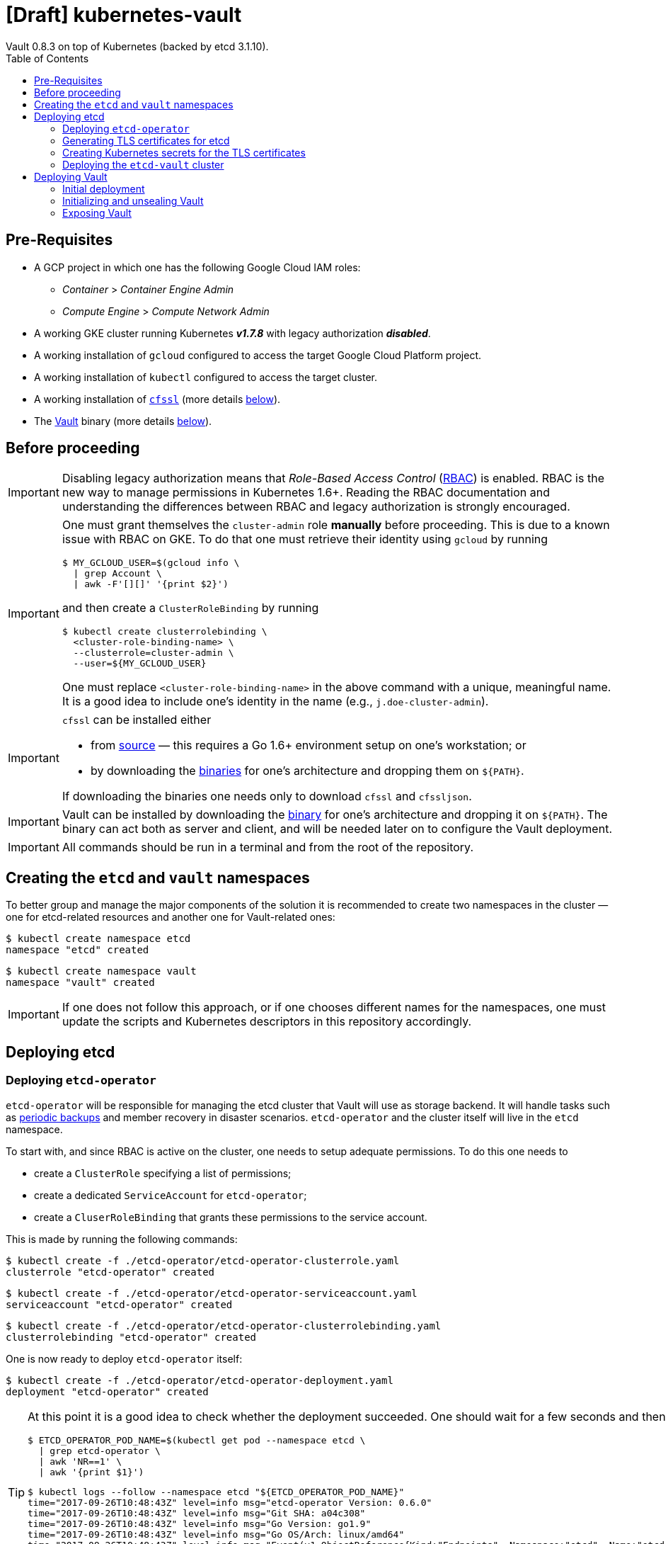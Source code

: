 = [Draft] kubernetes-vault
Vault 0.8.3 on top of Kubernetes (backed by etcd 3.1.10).
:icons: font
:toc:

ifdef::env-github[]
:tip-caption: :bulb:
:note-caption: :information_source:
:important-caption: :heavy_exclamation_mark:
:caution-caption: :fire:
:warning-caption: :warning:
endif::[]

== Pre-Requisites

* A GCP project in which one has the following Google Cloud IAM roles:
** _Container_ > _Container Engine Admin_
** _Compute Engine_ > _Compute Network Admin_
* A working GKE cluster running Kubernetes *_v1.7.8_* with legacy authorization
  *_disabled_*.
* A working installation of `gcloud` configured to access the target Google
  Cloud Platform project.
* A working installation of `kubectl` configured to access the target cluster.
* A working installation of https://github.com/cloudflare/cfssl[`cfssl`]
  (more details <<#bookmark-cfssl, below>>).
* The https://https://www.vaultproject.io/[Vault] binary (more
  details <<#bookmark-vault-binary, below>>).

== Before proceeding

[IMPORTANT]
====
Disabling legacy authorization means that _Role-Based Access Control_
(https://kubernetes.io/docs/admin/authorization/rbac/[RBAC]) is enabled. RBAC
is the new way to manage permissions in Kubernetes 1.6+. Reading the RBAC
documentation and understanding the differences between RBAC and legacy
authorization is strongly encouraged.
====

[IMPORTANT]
====
One must grant themselves the `cluster-admin` role *manually* before
proceeding. This is due to a known issue with RBAC on GKE. To do that one must
retrieve their identity using `gcloud` by running

[source,bash]
----
$ MY_GCLOUD_USER=$(gcloud info \
  | grep Account \
  | awk -F'[][]' '{print $2}')
----

and then create a `ClusterRoleBinding` by running

[source,bash]
----
$ kubectl create clusterrolebinding \
  <cluster-role-binding-name> \
  --clusterrole=cluster-admin \
  --user=${MY_GCLOUD_USER}
----

One must replace `<cluster-role-binding-name>` in the above command with a
unique, meaningful name. It is a good idea to include one's identity in the
name (e.g., `j.doe-cluster-admin`).
====

[[bookmark-cfssl]]
[IMPORTANT]
====
`cfssl` can be installed either

* from https://github.com/cloudflare/cfssl[source] — this requires a Go 1.6+
  environment setup on one's workstation; or
* by downloading the https://pkg.cfssl.org/[binaries] for one's architecture
  and dropping them on `${PATH}`.

If downloading the binaries one needs only to download `cfssl` and `cfssljson`.
====

[IMPORTANT]
====
Vault can be installed by downloading the
https://www.vaultproject.io/downloads.html[binary] for one's architecture and
dropping it on `${PATH}`. The binary can act both as server and client, and
will be needed later on to configure the Vault deployment.
====

[IMPORTANT]
====
All commands should be run in a terminal and from the root of the repository.
====

== Creating the `etcd` and `vault` namespaces

To better group and manage the major components of the solution it is
recommended to create two namespaces in the cluster — one for etcd-related
resources and another one for Vault-related ones:

[source,bash]
----
$ kubectl create namespace etcd
namespace "etcd" created
----

[source,bash]
----
$ kubectl create namespace vault
namespace "vault" created
----

[IMPORTANT]
====
If one does not follow this approach, or if one chooses different names for the
namespaces, one must update the scripts and Kubernetes descriptors in this
repository accordingly.
====

== Deploying etcd

=== Deploying `etcd-operator`

`etcd-operator` will be responsible for managing the etcd cluster that Vault
will use as storage backend. It will handle tasks such as
<<#bookmark-etcd-vault-periodic-backups,periodic backups>> and member recovery
in disaster scenarios. `etcd-operator` and the cluster itself will live in the
`etcd` namespace.

To start with, and since RBAC is active on the cluster, one needs to setup
adequate permissions. To do this one needs to

* create a `ClusterRole` specifying a list of permissions;
* create a dedicated `ServiceAccount` for `etcd-operator`;
* create a `CluserRoleBinding` that grants these permissions to the service
 account.

This is made by running the following commands:

[source,bash]
----
$ kubectl create -f ./etcd-operator/etcd-operator-clusterrole.yaml
clusterrole "etcd-operator" created
----

[source,bash]
----
$ kubectl create -f ./etcd-operator/etcd-operator-serviceaccount.yaml
serviceaccount "etcd-operator" created
----

[source,bash]
----
$ kubectl create -f ./etcd-operator/etcd-operator-clusterrolebinding.yaml
clusterrolebinding "etcd-operator" created
----

One is now ready to deploy `etcd-operator` itself:

[source,bash]
----
$ kubectl create -f ./etcd-operator/etcd-operator-deployment.yaml
deployment "etcd-operator" created
----

[TIP]
====
At this point it is a good idea to check whether the deployment succeeded. One
should wait for a few seconds and then run:

[source,bash]
----
$ ETCD_OPERATOR_POD_NAME=$(kubectl get pod --namespace etcd \
  | grep etcd-operator \
  | awk 'NR==1' \
  | awk '{print $1}')
----

[source,bash]
----
$ kubectl logs --follow --namespace etcd "${ETCD_OPERATOR_POD_NAME}"
time="2017-09-26T10:48:43Z" level=info msg="etcd-operator Version: 0.6.0"
time="2017-09-26T10:48:43Z" level=info msg="Git SHA: a04c308"
time="2017-09-26T10:48:43Z" level=info msg="Go Version: go1.9"
time="2017-09-26T10:48:43Z" level=info msg="Go OS/Arch: linux/amd64"
time="2017-09-26T10:48:43Z" level=info msg="Event(v1.ObjectReference{Kind:"Endpoints", Namespace:"etcd", Name:"etcd-operator", UID:"43a0bc38-a2a8-11e7-9f73-42010a9a0fc9", APIVersion:"v1", ResourceVersion:"2111", FieldPath:""}): type: 'Normal' reason: 'LeaderElection' etcd-operator-3796541610-99ptj became leader"
----

If the output doesn't differ much from the example, and in particular if one
doesn't see any error messages, it is safe to proceed.
====

=== Generating TLS certificates for etcd

One is now almost ready to create the etcd cluster that will back the Vault
deployment. However, before proceeding, one needs to generate TLS certificates
to secure communications with the etcd cluster.

[NOTE]
====
Even though the etcd cluster won't be exposed to outside the Kubernetes
cluster, and even though Vault encrypts all data before it reaches the
network, it is always a good security measure to enable TLS communication in
the cluster.
====

One will need different types of certificates for establishing TLS:

* A server certificate which etcd will use for serving _client-to-server_
 requests (such as a request for a key).
* A server certificate which etcd will use for serving _server-to-server_
 requests (such as clustering operations).
* A client certificate to _authenticate_ requests from `etcd-operator`.
* A client certificate to _authenticate_ requests from Vault.

One will also need a _Certificate Authority_ (CA) to sign these certificates.
Since one will be securing communications in cluster-internal domains (such as
`etcd-0000.etcd-vault.etcd.svc.cluster.local`) one cannot rely on an external
CA to provide these certificates. That being, one must bootstrap their own CA
and use it to sign these certificates.

[NOTE]
====
Since `etcd-operator` has some strict requirements on the format of the
input for TLS configuration, and due to the amount of certificates one needs
to generate, a helper script is provided at `tls/create-etcd-certs.sh`.
Running it will bootstrap the CA and sign all the necessary certificates.
====

To generate the certificates run:

[source,bash]
----
$ ./tls/create-etcd-certs.sh
2017/09/18 13:05:34 [INFO] generating a new CA key and certificate from CSR
(...)
----

[[bookmark-tls-certs]]

[IMPORTANT]
====
This will generate some `.crt` and `.key` files that will be placed in the
`tls/certs` folder. One must make sure that they are kept in a safe place and
safe from prying eyes. Leaking these files may result in a compromised etcd
cluster.
====

[NOTE]
====
The Certificate Authority generated in this step *_is not_* the same thing as
the Certificate Authority one is seeking to establish as a result of this
project. Its only purpose is to establish trust in this particular setup of
etcd and Vault, and it *_must not_* be used for anything else.
====

=== Creating Kubernetes secrets for the TLS certificates

As mentioned above, `etcd-operator` has strict requirements regarding the names
of the certificate files used to establish TLS communications. In particular,
`etcd-operator` expects three Kubernetes secrets to be provided when creating a
new etcd cluster:

[cols="2*"]
|===
^| Secret name
^| Description

^| `etcd-peer-tls`
<| a secret containing a certificate bundle for
 _server-to-server_ communication.
^| `etcd-server-tls`
<| a secret containing a certificate bundle for
 _client-to-server_ communication.
^| `etcd-client-tls`
<| a secret containing a certificate bundle for
 authenticating `etcd-operator` requests.
|===

[NOTE]
====
The structure of each secret is discussed in detail in the `etcd-operator`
https://github.com/coreos/etcd-operator/blob/v0.6.0/doc/user/cluster_tls.md[docs].
In order to ease the creation of these secrets when following this document, a
helper script is provided at `tls/create-etcd-secrets.sh`. Running it will
create all the necessary secrets in the Kubernetes cluster.
====

To create these secrets in the Kubernetes cluster one must run

[source,bash]
----
$ ./tls/create-etcd-secrets.sh
secret "etcd-peer-tls" created
secret "etcd-server-tls" created
secret "etcd-client-tls" created
secret "vault-etcd-tls" created
----

This will also create a `vault-etcd-tls` secret that will be needed later on.

[NOTE]
====
`vault-etcd-tls` secret follows the `etcd-operator` conventions for consistency
and ease of management. In practice it didn't need to follow the same
conventions.
====

[NOTE]
====
At this point one should give <<bookmark-tls-certs,this note>> a second read
and decide what to do with the certificate files in `tls/certs`, as they won't
be needed for the remainder of the procedure.
====

=== Deploying the `etcd-vault` cluster

Now that `etcd-operator` and the necessary Kubernetes secrets are adequately
setup it is time to create the etcd cluster. To do that, one must run

[source,bash]
----
$ kubectl create -f etcd/vault-etcd-etcdcluster.yaml
etcdcluster "etcd-vault" created
----

[NOTE]
====
The cluster is created as a
https://kubernetes.io/docs/concepts/api-extension/custom-resources/[custom resource]
of type `etcdcluster` rather than as a traditional `Deployment` or `ReplicaSet`
— it is `etcd-operator` that will take care of "translating" this
custom resource into a set of pods and services according to the provided
specification.
====

[[bookmark-etcd-vault-periodic-backups]]

[NOTE]
====
A few words on the link:./etcd/vault-etcd-etcdcluster.yaml[cluster specification]:

* We are requesting a cluster with *_three nodes_*. This is believed to be
 enough to the project's needs.
* We are requesting the cluster to be based on *_etcd v3.1.10_*. This is
 because `etcd-operator` doesn't fully support v3.2 yet.
* We are requesting `etcd-operator` to make backups of our data *_every
 hour_*, and to keep *_at most twelve backups_*. These are stored in a 2GB
 https://cloud.google.com/compute/docs/disks/[Persistent Disk].
* We are requesting for the cluster to be named `etcd-vault`.
====

[TIP]
====
It is now a good idea to check whether the deployment suceeded by inspecting
pods in the `etcd` namespace:

[source,bash]
----
$ kubectl get pod --namespace etcd
NAME                                        READY     STATUS    RESTARTS   AGE
etcd-operator-3160827283-2v367              1/1       Running   0          2m
etcd-vault-0000                             1/1       Running   0          47s
etcd-vault-0001                             1/1       Running   0          39s
etcd-vault-0002                             1/1       Running   0          21s
etcd-vault-backup-sidecar-899031248-85xck   1/1       Running   0          47s
----

If one's output is similar to this it is safe to proceed.
====

== Deploying Vault

Vault's deployment has to be split in three parts:

* One first creates the Vault `StatefulSet` itself, which creates two Vault
  instances that are _uninitialized_ and _sealed_. This means they will not
  accept any requests except for the ones required for the initial
  configuration process.
* One then proceeds to _initializing_ the Vault storage backend and _unsealing_
  the two Vault instances. This will leave Vault in a state in which it can
  accept requests.
* One finally exposes the Vault deployment to outside the Kubernetes cluster
  and secures the deployment.

=== Initial deployment

Vault's deployment is composed of seven files:

[cols="2*"]
|===

^|File
^|Description

^|`nginx-configmap.yaml`
<|contains Nginx's configuration file
^|`vault-configmap.yaml`
<|contains Vault's
  https://www.vaultproject.io/docs/configuration/index.html[configuration]
  file
^|`vault-serviceaccount.yaml`
<|creates a service account for Vault
^|`vault-service.yaml`
<|exposes Vault as a service inside the Kubernetes cluster (both for API
  requests and clustering)
^|`vault-statefulset.yaml`
<|describes the deployment of Vault itself
^|`vault-api-service.yaml`
<|creates a `NodePort` service that exposes the Vault API
^|`vault-api-ingress.yaml`
<|exposes the Vault API to outside the Kubernetes cluster

|===

[NOTE]
====
Creating a dedicated service account for Vault doesn't bring any immediate
benefit. However, it allows us to follow the principle of least-privilege from
an early stage and to prevent some known issues with `default` service
accounts.
====

[NOTE]
====
The *_headless service_* service defined in `vault-service.yaml` supports
both the `StatefulSet` defined in `vault-statefulset.yaml` as well as
clustering and high-availability of the Vault deployment.
====

[NOTE]
====
One must create the `vault-api-service.yaml` service to support the ingress
resource in GCP, since the GCE ingress controller requires a service of type
`NodePort` to be created.
====

In this first part one will be creating the first five resources, leaving the
second service and the ingress resources for later. In order to start the
deployment one needs to run the following commands:

[IMPORTANT]
====
Before running the following commands one should update the
`vault/vault-configmap.yaml` file with the address where Vault will be made
publicly accessible (check <<#bookmark-vault-address,below>>).
====

[source,bash]
----
$ kubectl create -f vault/nginx-configmap.yaml
configmap "vault" created
----

[source,bash]
----
$ kubectl create -f vault/vault-configmap.yaml
configmap "vault" created
----

[source,bash]
----
$ kubectl create -f vault/vault-serviceaccount.yaml
serviceaccount "vault" created
----

[source,bash]
----
$ kubectl create -f vault/vault-service.yaml
service "vault" created
----

[source,bash]
----
$ kubectl create -f vault/vault-statefulset.yaml
statefulset "vault" created
----

As mentioned above, this will create two Vault instances that are
_uninitialized_ and _sealed_. This means that they will not accept requests
except for the ones required for the initial configuration process.

[TIP]
====
It is now a good idea to check whether the deployment suceeded by inspecting
pods in the `vault` namespace. One should wait for a few seconds and run

[source,bash]
----
$ kubectl get pod --namespace vault
NAME      READY     STATUS    RESTARTS   AGE
vault-0   1/2       Running   0          30s
vault-1   1/2       Running   0          30s
----

If one’s output is similar to this it is safe to proceed to the next section,
*even though the pods are not in the `Ready` state*. This happens because
Vault hasn't been initialized and unsealed yet.
====

[TIP]
====
Going a bit deeper, the behavior described above happens because a
`ReadinessProbe` is set on each Vault pod. This probe will only mark a pod as
`Ready` when these two conditions are satisfied:

* The Vault storage has been *_initialized_*.
* That particular Vault instance has been *_unsealed_*.
====

[TIP]
====

If one inspects the logs of a Vault container, say `vault-0`, one will find the
following output:

[source,bash]
----
$ kubectl logs --namespace vault --container vault vault-0
==> Vault server configuration:

                     Cgo: disabled
         Cluster Address: https://vault:8201
              Listener 1: tcp (addr: "0.0.0.0:8200", cluster address: "0.0.0.0:8201", tls: "disabled")
               Log Level: info
                   Mlock: supported: true, enabled: true
        Redirect Address: https://vault.example.com
                 Storage: etcd (HA available)
                 Version: Vault v0.8.3
             Version Sha: 6b29fb2b7f70ed538ee2b3c057335d706b6d4e36

==> Vault server started! Log data will stream in below:

(...)
2017/09/20 15:01:55.772792 [INFO ] core: security barrier not initialized
2017/09/20 15:02:00.774962 [INFO ] core: security barrier not initialized
2017/09/20 15:02:05.770796 [INFO ] core: security barrier not initialized
2017/09/20 15:02:10.768767 [INFO ] core: security barrier not initialized
----

These `INFO` level messages indicate that Vault hasn't been initialized
yet. Vault will keep repeating these until one takes action.
====

=== Initializing and unsealing Vault

[IMPORTANT]
====
This procedure must be executed by a trusted individual. One will be handling
information that, if leaked, can compromise the security of the data stored by
Vault.
====

Vault must now be initialized, and both instances must be unsealed. As the
Vault pods are not accessible from outside the cluster at this time, one needs
to establish port-forwarding to one's local workstation. To do that, one should
run the following in one terminal window:

[source,bash]
----
$ kubectl port-forward --namespace vault vault-0 18200:8200 // <1>
Forwarding from 127.0.0.1:18200 -> 8200
Forwarding from [::1]:18200 -> 8200
----
<1> Forwards port `8200` of the first Vault pod to the local `18200` port.

Now, one should leave this command running and open a second terminal window.
In this new window one should run the following commands:

[source,bash]
----
$ export VAULT_ADDR="http://127.0.0.1:18200" // <1>
$ vault init // <2>
Unseal Key 1: +G8hVWrVaOnEQquasRyWdE2RAFuCQumodY6YgzfJzGOD // <3>
Unseal Key 2: XpfepkWVkMWLMJRyranNQDSofE1TjXTJho+ImaozyQ6X // <3>
Unseal Key 3: wfFvslot+7s0ainbE40iIhfSk7L6rs+4prc0pjQzvxtJ // <3>
Unseal Key 4: BhWFOwkg2QTW5DkBfzZWTygWAQ3IA6pMGtUF1i+wUxOr // <3>
Unseal Key 5: iLGQSSJhBqe65zpkliOATGcCe+7d2L0wn5Nl3KO3PZW9 // <3>
Initial Root Token: c689c370-22ec-8268-0ea8-4cbb50c2e00c // <4>

Vault initialized with 5 keys and a key threshold of 3. Please
securely distribute the above keys. When the vault is re-sealed,
restarted, or stopped, you must provide at least 3 of these keys
to unseal it again.

Vault does not store the master key. Without at least 3 keys,
your vault will remain permanently sealed.
----
<1> Sets the value of the `VAULT_ADDR` environment variable to the address
    where the first Vault pod is exposed locally.
<2> Initializes Vault.
<3> Vault's _unseal keys_.
<4> Vault's _initial root token_.

At this point it is of extreme importance to:

* safely store the unseal keys shown in the `vault init` command output.
* distribute the unseal keys among trusted individuals, making sure each gets
  only one unseal key.

[TIP]
====
Although it may seem old-fashinoned and paranoid, it is a good idea to use
paper and pen to store the unseal keys, and have each trusted individual store
them in a safe place like a _safe box_.
====

[TIP]
====
One is now considered a trusted individual and, as such, one can keep one
unseal key for themself and distribute the remaining four.
====

Now that Vault is initialized it is time to unseal it so that it can be used.
In the same terminal window where one ran `vault init` one should run

[source,bash]
----
$ vault unseal
Key (will be hidden): // <1>
Sealed: true // <2>
Key Shares: 5
Key Threshold: 3 // <2>
Unseal Progress: 1 // <2>
Unseal Nonce: 0dfa6cf3-abb9-c5cd-4725-21f89cc2feea
----
<1> At this point one should input one of the unseal keys.
<2> The Vault instance is _sealed_, and the _key threshold_ is 3. This means
    that Vault requires the usage of three different unseal keys to complete
    the unseal process.

One should now repeat this command, using one of the other four unseal keys:

[source,bash]
----
$ vault unseal
Key (will be hidden): // <1>
Sealed: false // <2>
Key Shares: 5
Key Threshold: 3
Unseal Progress: 0
Unseal Nonce:
----
<1> At this point one should input one of the unseal keys not yet used.
<2> The Vault instance is still _unsealed_.

One should now repeat this command again. One will now receive the following
output:

[source,bash]
----
$ vault unseal
Key (will be hidden): // <1>
Sealed: false // <2>
Key Shares: 5
Key Threshold: 3
Unseal Progress: 0
Unseal Nonce:
----
<1> At this point one should input one of the unseal keys not yet used.
<2> The Vault instance is _unsealed_.

The first Vault pod is now unsealed and ready to serve requests.

[TIP]
====
Inspecting pods in the `vault` namespace should now output something similar to

[source,bash]
----
$ kubectl get --namespace vault pod
NAME      READY     STATUS    RESTARTS   AGE
vault-0   2/2       Running   0          7m
vault-1   1/2       Running   0          7m
----
====

Now, one must also _unseal_ the second Vault instance. One should get back to
the *_first terminal window_* — where `kubectl port-forward` is running — and
stop the running process (using `Ctrl-C`). Then, one should run

[source,bash]
----
$ kubectl port-forward --namespace vault vault-1 28200:8200 // <1>
Forwarding from 127.0.0.1:28200 -> 8200
Forwarding from [::1]:28200 -> 8200
----
<1> Forwards port `8200` of the first Vault pod to the local `28200` port.

Now one should get back to the *_second terminal window_* — where
`vault init` and `vault unseal` were run — and run the following commands:

[source,bash]
----
$ export VAULT_ADDR="http://127.0.0.1:28200" // <1>
$ vault unseal
Key (will be hidden): // <2>
(...)
$ vault unseal
Key (will be hidden): // <3>
(...)
$ vault unseal
Key (will be hidden): // <4>
Sealed: false
Key Shares: 5
Key Threshold: 3
Unseal Progress: 0
Unseal Nonce:
----
<1> Sets the value of the `VAULT_ADDR` environment variable to the address
    where the second Vault pod is exposed locally.
<2> At this point one should input one of the unseal keys.
<3> At this point one should input another one of the unseal keys.
<4> At this point one should input yet another one of the unseal keys.

The second Vault pod is now unsealed and ready to serve requests.

[TIP]
====
Inspecting pods in the `vault` namespace should now output something similar to

[source,bash]
----
$ kubectl get --namespace vault pod
NAME      READY     STATUS    RESTARTS   AGE
vault-0   2/2       Running   0          7m
vault-1   1/2       Running   0          7m
----
====

[TIP]
====
If one inspects the logs of the `vault-1` pod one will see something similar to
this:

[source,bash]
----
$ kubectl logs --container vault --namespace vault vault-1
(...)
2017/09/20 15:17:23.263728 [INFO ] core: vault is unsealed
2017/09/20 15:17:23.263728 [INFO ] core: entering standby mode
----

The last log message indicates that this Vault instance will operate as a
*_standby_*. This means it will accept requests and forward them to the
cluster leader (which, in this case, is `vault-0`). To learn more about
clustering and high-availability in Vault one should head over to
https://www.vaultproject.io/docs/concepts/ha.html[Vault's HA documentation].
====

There is one last step one should do before proceeding. We need to _revoke_ the
initial root token. While this may seem counter-intuitive it is in fact a
recommended practice. In the same terminal window where on ran the last 
`vault unseal` command one should run:

[source,bash]
----
$ vault auth c689c370-22ec-8268-0ea8-4cbb50c2e00c // <1>
Successfully authenticated! You are now logged in.
token: c689c370-22ec-8268-0ea8-4cbb50c2e00c // <1>
token_duration: 0
token_policies: [root]
----

[source,bash]
----
$ vault token-revoke c689c370-22ec-8268-0ea8-4cbb50c2e00c // <1>
Success! Token revoked if it existed.
----
<1> This corresponds to the _initial root token_.

The Vault deployment is now initialized, both instances are unsealed, and the
initial root token has been revoked. It is now time to continue the deployment
by exposing the Vault deployment to outside the Kubernetes cluster.

[TIP]
====
One may now return to the terminal window where `kubectl port-forward` is
running and terminate the process using Ctrl-C.
====

[IMPORTANT]
====
The *_unseal_* procedure must be performed every time a Vault pod crashes or
restarts for some reason.
====

=== Exposing Vault

One will now expose Vault to outside the cluster, so that applications running
in other clusters can access it. To do this one needs to create a global static
IP in GCP:

[source,bash]
----
$ gcloud compute addresses create vault --global
Created [https://www.googleapis.com/compute/v1/projects/<project-name>/global/addresses/vault].
----

[source,bash]
----
$ gcloud compute addresses describe vault --global
address: 35.201.114.242 // <1>
creationTimestamp: '2017-09-18T05:12:33.928-07:00'
description: ''
id: '7579662126224115422'
ipVersion: IPV4
kind: compute#address
name: vault // <2>
selfLink: https://www.googleapis.com/compute/v1/projects/<project-name>/global/addresses/vault
status: RESERVED
----
<1> The IP address one will use to expose Vault.
<2> The name of the IP address one will use to expose Vault.

NOTE: If one creates the IP address with a different name one must update the
`vault/vault-api-ingress.yaml` file accordingly.

[[bookmark-vault-address]]

After the `vault` IP address is created, one must configure the DNS of the
domain one is going to use to expose Vault. For instance, if one wants to
expose Vault at `https://vault.example.com` one has to create a DNS record with
type `A` and name `vault` pointing to the abovementioned IP address at the DNS
provider for the `example.com` domain. The steps to do this are highly
dependent on the DNS provider for the domain and cannot be detailed here.

[IMPORTANT]
====
From this point it is assumed that DNS has been properly configured
and that changes have propagated. One can test whether changes have propagated
by using `dig`:

[source,bash]
----
dig @8.8.8.8 vault.example.com A // <1>

; <<>> DiG 9.8.3-P1 <<>> @8.8.8.8 vault.example.com A
; (1 server found)
;; global options: +cmd
;; Got answer:
;; ->>HEADER<<- opcode: QUERY, status: NOERROR, id: 43874
;; flags: qr rd ra; QUERY: 1, ANSWER: 1, AUTHORITY: 0, ADDITIONAL: 0

;; QUESTION SECTION:
;vault.example.space.		IN	A

;; ANSWER SECTION:
vault.example.space.	299	IN	A	35.201.114.242 // <2>

;; Query time: 61 msec
;; SERVER: 8.8.8.8#53(8.8.8.8)
;; WHEN: Mon Sep 18 13:13:49 2017
;; MSG SIZE  rcvd: 53
----
<1> Looks-up `A` records for `vault.example.com` at Google Public DNS (`8.8.8.8`).
<2> This must match the global IP address created above.

It is highly recommended to wait for changes to propagate before proceeding.
====

[IMPORTANT]
====
Before running the following commands one should update the
`vault/vault-api-ingress.yaml` file with the actual domain name used to expose
Vault.
====

Once the `vault` IP address is created one must create the service and ingress
resources:

[source,bash]
----
$ kubectl create -f vault/vault-api-service.yaml
service "vault" created
----

[source,bash]
----
$ kubectl create -f vault/vault-api-ingress.yaml
ingress "vault" created
----

[NOTE]
====
This will create a
https://cloud.google.com/compute/docs/load-balancing/[_global *external* load-balancer_]
pointing to the Vault deployment.
====

In order to secure Vault external access one must now configure HTTPS access.
The easiest and cheapest way to obtain a trusted TLS certicate is using
https://letsencrypt.org/[Let's Encrypt], and the easiest way to automate the
process of obtaining and renewing certificates from Let's Encrypt is by using
https://github.com/jetstack/kube-lego[`kube-lego`]:

[IMPORTANT]
====
Before running the following commands one should update the
`kube-lego/kube-lego.yaml` file with one's actual email address.
====

[source,bash]
----
$ kubectl create -f ./kube-lego/kube-lego-bundle.yaml
namespace "kube-lego" created
configmap "kube-lego" created
deployment "kube-lego" created
----

[TIP]
====
As soon as it starts, `kube-lego` will start monitoring ingress resources and
requesting certificates from Let's Encrypt. One can check that the deployment
succeeded by following these steps:

[source,bash]
----
$ KUBE_LEGO_POD_NAME=$(kubectl get --namespace kube-lego pod \
  | grep kube-lego \
  | awk 'NR==1' \
  | awk '{print $1}')
----

[source,bash]
----
$ kubectl logs --namespace kube-lego "${KUBE_LEGO_POD_NAME}"
time="2017-09-18T12:16:06Z" level=info msg="kube-lego 0.1.5-a9592932 starting" context=kubelego
time="2017-09-18T12:16:06Z" level=info msg="connecting to kubernetes api: https://10.15.240.1:443" context=kubelego
time="2017-09-18T12:16:06Z" level=info msg="successfully connected to kubernetes api v1.7.5" context=kubelego
time="2017-09-18T12:16:06Z" level=info msg="server listening on http://:8080/" context=acme
(...)
----

====

[NOTE]
====
Let's Encrypt must be able to reach port `80` on domains for which certificates
are requested, so one must use the

[source,yaml]
----
kubernetes.io/ingress.allow-http: "true"
----

annotation in `vault/vault-api-ingress.yaml`. Please note that it is safe to
set the abovementioned annotation —the Nginx instance that is deployed
alongside Vault makes sure that Vault only communicates over HTTPS.
Any request to Vault via plain HTTP will be rejected.
====

[TIP]
====
If everything goes well, after a short while one will be able to access

https://vault.example.com/v1/sys/health

securely. On the other hand, one will not be able to access
http://vault.example.com/v1/sys/health.
====
